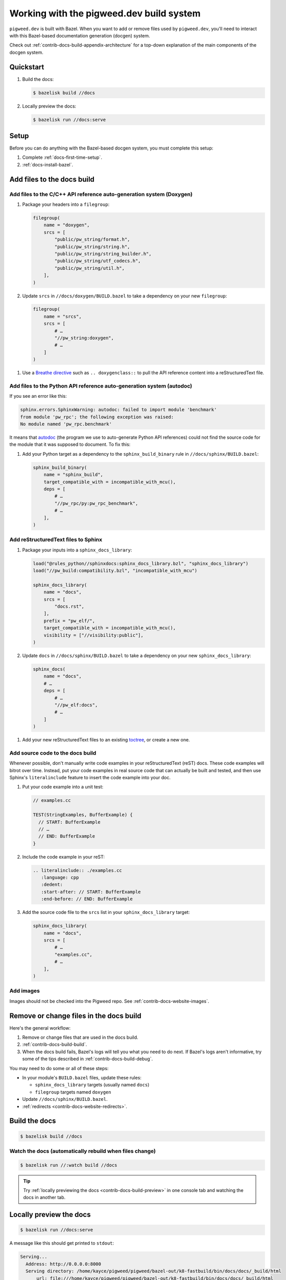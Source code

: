 .. _contrib-docs-build:

=========================================
Working with the pigweed.dev build system
=========================================
``pigweed.dev`` is built with Bazel. When you want to add or remove files
used by ``pigweed.dev``, you'll need to interact with this Bazel-based
documentation generation (docgen) system.

Check out :ref:`contrib-docs-build-appendix-architecture` for a top-down explanation
of the main components of the docgen system.

.. _contrib-docs-build-quickstart:

----------
Quickstart
----------
#. Build the docs:

   .. code-block:: console

      $ bazelisk build //docs

#. Locally preview the docs:

   .. code-block:: console

      $ bazelisk run //docs:serve

.. _contrib-docs-build-setup:

-----
Setup
-----
Before you can do anything with the Bazel-based docgen system, you must
complete this setup:

#. Complete :ref:`docs-first-time-setup`.

#. :ref:`docs-install-bazel`.

.. _contrib-docs-build-files:

---------------------------
Add files to the docs build
---------------------------

.. _contrib-docs-build-files-doxygen:

Add files to the C/C++ API reference auto-generation system (Doxygen)
=====================================================================
#. Package your headers into a ``filegroup``:

   .. code-block:: py

      filegroup(
          name = "doxygen",
          srcs = [
              "public/pw_string/format.h",
              "public/pw_string/string.h",
              "public/pw_string/string_builder.h",
              "public/pw_string/utf_codecs.h",
              "public/pw_string/util.h",
          ],
      )

#. Update ``srcs`` in ``//docs/doxygen/BUILD.bazel`` to take a
   dependency on your new ``filegroup``:

   .. code-block:: py

      filegroup(
          name = "srcs",
          srcs = [
              # …
              "//pw_string:doxygen",
              # …
          ]
      )

.. _Breathe directive: https://breathe.readthedocs.io/en/latest/directives.html

#. Use a `Breathe directive`_ such as ``.. doxygenclass::`` to pull the API
   reference content into a reStructuredText file.

.. _contrib-docs-build-files-autodoc:

Add files to the Python API reference auto-generation system (autodoc)
======================================================================
If you see an error like this:

.. code-block:: text

   sphinx.errors.SphinxWarning: autodoc: failed to import module 'benchmark'
   from module 'pw_rpc'; the following exception was raised:
   No module named 'pw_rpc.benchmark'

.. inclusive-language: disable
.. _autodoc: https://www.sphinx-doc.org/en/master/usage/extensions/autodoc.html
.. inclusive-language: enable

It means that `autodoc`_ (the program we use to auto-generate Python API
references) could not find the source code for the module that it was
supposed to document. To fix this:

#. Add your Python target as a dependency to the ``sphinx_build_binary``
   rule in ``//docs/sphinx/BUILD.bazel``:

   .. code-block:: py

      sphinx_build_binary(
          name = "sphinx_build",
          target_compatible_with = incompatible_with_mcu(),
          deps = [
              # …
              "//pw_rpc/py:pw_rpc_benchmark",
              # …
          ],
      )

.. _contrib-docs-build-files-sphinx:

Add reStructuredText files to Sphinx
====================================
#. Package your inputs into a ``sphinx_docs_library``:

   .. code-block:: py

      load("@rules_python//sphinxdocs:sphinx_docs_library.bzl", "sphinx_docs_library")
      load("//pw_build:compatibility.bzl", "incompatible_with_mcu")

      sphinx_docs_library(
          name = "docs",
          srcs = [
              "docs.rst",
          ],
          prefix = "pw_elf/",
          target_compatible_with = incompatible_with_mcu(),
          visibility = ["//visibility:public"],
      )

#. Update ``docs`` in ``//docs/sphinx/BUILD.bazel`` to take a dependency on
   your new ``sphinx_docs_library``:

   .. code-block:: py

      sphinx_docs(
          name = "docs",
          # …
          deps = [
              # …
              "//pw_elf:docs",
              # …
          ]
      )

.. _toctree: https://documatt.com/restructuredtext-reference/element/toctree.html

#. Add your new reStructuredText files to an existing `toctree`_, or create a new one.

.. _contrib-docs-build-files-source:

Add source code to the docs build
=================================
Whenever possible, don't manually write code examples in your reStructuredText
(reST) docs. These code examples will bitrot over time. Instead, put your code
examples in real source code that can actually be built and tested, and then
use Sphinx's ``literalinclude`` feature to insert the code example into your
doc.

#. Put your code example into a unit test:

   .. code-block:: c++

      // examples.cc

      TEST(StringExamples, BufferExample) {
        // START: BufferExample
        // …
        // END: BufferExample
      }

#. Include the code example in your reST:

   .. code-block:: rest

      .. literalinclude:: ./examples.cc
         :language: cpp
         :dedent:
         :start-after: // START: BufferExample
         :end-before: // END: BufferExample

#. Add the source code file to the ``srcs`` list in your
   ``sphinx_docs_library`` target:

   .. code-block:: py

      sphinx_docs_library(
          name = "docs",
          srcs = [
              # …
              "examples.cc",
              # …
          ],
      )

.. _contrib-docs-build-files-images:

Add images
==========
Images should not be checked into the Pigweed repo.
See :ref:`contrib-docs-website-images`.

.. _contrib-docs-build-files-remove:

----------------------------------------
Remove or change files in the docs build
----------------------------------------
Here's the general workflow:

#. Remove or change files that are used in the docs build.

#. :ref:`contrib-docs-build-build`.

#. When the docs build fails, Bazel's logs will tell you what you need to do
   next. If Bazel's logs aren't informative, try some of the tips described
   in :ref:`contrib-docs-build-debug`.

You may need to do some or all of these steps:

* In your module's ``BUILD.bazel`` files, update these rules:

  * ``sphinx_docs_library`` targets (usually named ``docs``)

  * ``filegroup`` targets named ``doxygen``

* Update ``//docs/sphinx/BUILD.bazel``.

* :ref:`redirects <contrib-docs-website-redirects>`.

.. _contrib-docs-build-build:

--------------
Build the docs
--------------
.. code-block:: console

   $ bazelisk build //docs

.. _contrib-docs-build-build-watch:

Watch the docs (automatically rebuild when files change)
========================================================
.. code-block:: console

   $ bazelisk run //:watch build //docs

.. tip::

   Try :ref:`locally previewing the docs <contrib-docs-build-preview>` in one console
   tab and watching the docs in another tab.

.. _contrib-docs-build-preview:

------------------------
Locally preview the docs
------------------------
.. code-block:: console

   $ bazelisk run //docs:serve

A message like this should get printed to ``stdout``:

.. code-block:: text

   Serving...
     Address: http://0.0.0.0:8000
     Serving directory: /home/kayce/pigweed/pigweed/bazel-out/k8-fastbuild/bin/docs/docs/_build/html
         url: file:///home/kayce/pigweed/pigweed/bazel-out/k8-fastbuild/bin/docs/docs/_build/html
     Server CWD: /home/kayce/.cache/bazel/_bazel_kayce/9659373b1552c281136de1c8eeb3080d/execroot/_main/bazel-out/k8-fastbuild/bin/docs/docs.serve.runfiles/_main

You can access the rendered docs at the URL that's printed next to
**Address** (``http://0.0.0.0:8000`` in the example).

.. _contrib-docs-build-list:

---------------------
List all docs sources
---------------------
.. _hermetic: https://bazel.build/basics/hermeticity

Bazel builds the docs in a `hermetic`_ environment. All inputs to the docgen
system must be copied into this hermetic environment. To check that you're
copying your files to the correct directory, run this command:

.. code-block:: console

   $ bazelisk build //docs/sphinx:_docs/_sources

.. _contrib-docs-build-debug:

--------------------
Debug the docs build
--------------------
.. inclusive-language: disable
.. _sphinx-build: https://www.sphinx-doc.org/en/master/man/sphinx-build.html
.. _--verbose: https://www.sphinx-doc.org/en/master/man/sphinx-build.html#cmdoption-sphinx-build-v
.. inclusive-language: enable

When things go wrong, run this command to build the docs in a
non-`hermetic`_ environment:

.. code-block:: console

   $ bazelisk run //docs/sphinx:docs.run

Also consider tweaking these ``extra_opts`` from the ``sphinx_docs`` rule in
``//docs/sphinx/BUILD.bazel``:

* Comment out the ``--silent`` warning to get more verbose logging output.
* Check `sphinx-build`_ to see what other options you might want to add or remove.
  ``sphinx-build`` is the underlying command that the ``sphinx_docs`` Bazel rule runs.

.. _contrib-docs-build-troubleshoot:

---------------
Troubleshooting
---------------

.. _contrib-docs-build-troubleshoot-autodoc:

autodoc: failed to import module
================================
See :ref:`contrib-docs-build-files-autodoc`.

.. _contrib-docs-build-appendix-architecture:

-------------------------------
Appendix: Architecture overview
-------------------------------
The outputs of some components of the docgen system are used as inputs
to other components.

.. mermaid::

   flowchart LR

     Doxygen --> Breathe
     Breathe --> reST
     reST --> Sphinx
     Rust --> Sphinx
     Python --> Sphinx

.. _Doxygen: https://www.doxygen.nl/
.. _Breathe: https://breathe.readthedocs.io/en/latest/
.. _reStructuredText: https://docutils.sourceforge.io/rst.html
.. _rustdoc: https://doc.rust-lang.org/rustdoc/what-is-rustdoc.html
.. inclusive-language: disable
.. _autodoc: https://www.sphinx-doc.org/en/master/usage/extensions/autodoc.html
.. _Sphinx: https://www.sphinx-doc.org/en/master/
.. inclusive-language: enable
.. _static site generator: https://en.wikipedia.org/wiki/Static_site_generator

* **Doxygen**: We feed a bunch of C/C++ headers to `Doxygen`_. Doxygen parses each
  header and generates XML metadata for all of the classes, functions, structs,
  etc. that it finds. We also publish the Doxygen-generated HTML as a separate
  subsite. This subsite is available at
  `pigweed.dev/doxygen <https://pigweed.dev/doxygen>`_.

* **Breathe**: We provide the Doxygen XML metadata to `Breathe`_ so that C/C++ API
  reference content can be inserted into our reStructuredText files.

* **reST**: We gather up all the `reStructuredText`_ (reST) source files
  that are scattered across the Pigweed repository. Pigweed docs are authored in
  reST. We don't use Markdown.

* **Rust**: `rustdoc`_ generates Rust API reference content, similar to how
  Doxygen generates C/C++ API reference content. The Rust API references are output
  as HTML. It's essentially a separate documentation subsite that is not integrated
  with the rest of ``pigweed.dev`` (yet). This subsite is available at URLs like
  `pigweed.dev/rustdoc/pw_bytes/ <https://pigweed.dev/rustdoc/pw_bytes/>`_.

* **Python**: We use Sphinx's `autodoc`_ feature to auto-generate Python API
  reference content. In order for this to work, the Python modules must be
  listed as dependencies of the ``//docs/sphinx:docs`` target.

* **Sphinx**: Once all the other inputs are ready, we can use `Sphinx`_
  (essentially a `static site generator`_) to build the ``pigweed.dev``
  website.
